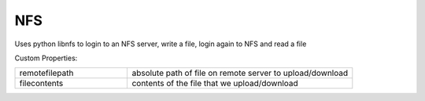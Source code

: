 NFS
^^^
Uses python libnfs to login to an NFS server, write a file, login again to NFS and read a file

Custom Properties:

.. list-table::
   :widths: 25 50

   * - remotefilepath
     - absolute path of file on remote server to upload/download
   * - filecontents
     - contents of the file that we upload/download
